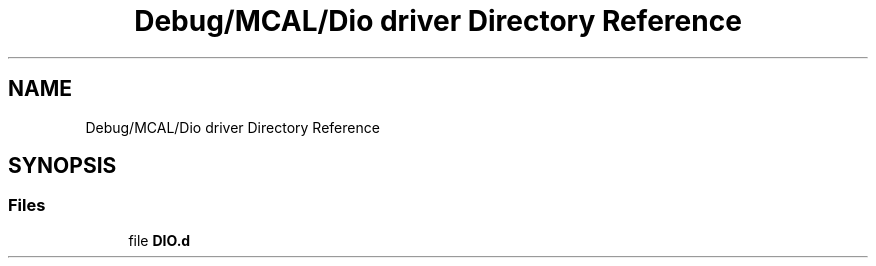 .TH "Debug/MCAL/Dio driver Directory Reference" 3 "Fri Aug 12 2022" "My Project" \" -*- nroff -*-
.ad l
.nh
.SH NAME
Debug/MCAL/Dio driver Directory Reference
.SH SYNOPSIS
.br
.PP
.SS "Files"

.in +1c
.ti -1c
.RI "file \fBDIO\&.d\fP"
.br
.in -1c
